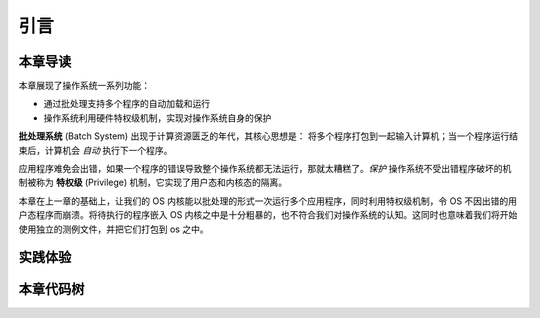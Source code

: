引言
====================

本章导读
--------------------

本章展现了操作系统一系列功能：

- 通过批处理支持多个程序的自动加载和运行
- 操作系统利用硬件特权级机制，实现对操作系统自身的保护

**批处理系统** (Batch System) 出现于计算资源匮乏的年代，其核心思想是：
将多个程序打包到一起输入计算机；当一个程序运行结束后，计算机会 *自动* 执行下一个程序。

应用程序难免会出错，如果一个程序的错误导致整个操作系统都无法运行，那就太糟糕了。*保护* 操作系统不受出错程序破坏的机制被称为 **特权级** (Privilege) 机制，它实现了用户态和内核态的隔离。

本章在上一章的基础上，让我们的 OS 内核能以批处理的形式一次运行多个应用程序，同时利用特权级机制，令 OS 不因出错的用户态程序而崩溃。将待执行的程序嵌入 OS 内核之中是十分粗暴的，也不符合我们对操作系统的认知。这同时也意味着我们将开始使用独立的测例文件，并把它们打包到 os 之中。

实践体验
--------------------

.. tabs::

    .. group-tab:: Rust

        获取本章代码：

        .. code-block:: console

            $ git clone https://github.com/LearningOS/rCore-Tutorial-2021Autumn.git
            $ cd rCore-Tutorial-2021Autumn
            $ git checkout ch2

        在 qemu 模拟器上运行本章代码：

        .. code-block:: console

            $ cd os
            $ make run LOG=INFO

        批处理系统自动加载并运行了所有的用户程序，尽管某些程序出错了：

        .. code-block:: 
        
            [rustsbi] RustSBI version 0.2.0-alpha.4
            .______       __    __      _______.___________.  _______..______   __
            |   _  \     |  |  |  |    /       |           | /       ||   _  \ |  |
            |  |_)  |    |  |  |  |   |   (----`---|  |----`|   (----`|  |_)  ||  |
            |      /     |  |  |  |    \   \       |  |      \   \    |   _  < |  |
            |  |\  \----.|  `--'  |.----)   |      |  |  .----)   |   |  |_)  ||  |
            | _| `._____| \______/ |_______/       |__|  |_______/    |______/ |__|

            [rustsbi] Implementation: RustSBI-QEMU Version 0.0.1
            [rustsbi-dtb] Hart count: cluster0 with 1 cores
            [rustsbi] misa: RV64ACDFIMSU
            [rustsbi] mideleg: ssoft, stimer, sext (0x222)
            [rustsbi] medeleg: ima, ia, bkpt, la, sa, uecall, ipage, lpage, spage (0xb1ab)
            [rustsbi] pmp0: 0x80000000 ..= 0x800fffff (rwx)
            [rustsbi] pmp1: 0x80000000 ..= 0x807fffff (rwx)
            [rustsbi] pmp2: 0x0 ..= 0xffffffffffffff (---)
            [rustsbi] enter supervisor 0x80200000
            [kernel] Hello, world!
            [ INFO] [kernel] num_app = 6
            [ INFO] [kernel] app_0 [0x8020b040, 0x8020f868)
            [ INFO] [kernel] app_1 [0x8020f868, 0x80214090)
            [ INFO] [kernel] app_2 [0x80214090, 0x80218988)
            [ INFO] [kernel] app_3 [0x80218988, 0x8021d160)
            [ INFO] [kernel] app_4 [0x8021d160, 0x80221a68)
            [ INFO] [kernel] app_5 [0x80221a68, 0x80226538)
            [ INFO] [kernel] Loading app_0
            [ERROR] [kernel] PageFault in application, core dumped.
            [ INFO] [kernel] Loading app_1
            [ERROR] [kernel] IllegalInstruction in application, core dumped.
            [ INFO] [kernel] Loading app_2
            [ERROR] [kernel] IllegalInstruction in application, core dumped.
            [ INFO] [kernel] Loading app_3
            [ INFO] [kernel] Application exited with code 1234
            [ INFO] [kernel] Loading app_4
            Hello, world from user mode program!
            [ INFO] [kernel] Application exited with code 0
            [ INFO] [kernel] Loading app_5
            3^10000=5079(MOD 10007)
            3^20000=8202(MOD 10007)
            3^30000=8824(MOD 10007)
            3^40000=5750(MOD 10007)
            3^50000=3824(MOD 10007)
            3^60000=8516(MOD 10007)
            3^70000=2510(MOD 10007)
            3^80000=9379(MOD 10007)
            3^90000=2621(MOD 10007)
            3^100000=2749(MOD 10007)
            Test power OK!
            [ INFO] [kernel] Application exited with code 0
            Panicked at src/batch.rs:68 All applications completed!

    .. group-tab:: C

        本章我们引入了用户程序，我们可以通过 ``make user`` 生成用户程序，最终将 ``.bin`` 文件放在 ``user/target/bin`` 目录下。

        .. code-block:: console

            $ git checkout ch2

        .. code-block:: console

            $ make user BASE=1 CHAPTER=2
            $ make run

        也可以直接运行打包好的测试程序。make test 会完成　make user 和 make run 两个步骤（自动设置 CHAPTER），我们可以通过 BASE 控制是否生成留做练习的测例。

        .. code-block:: console

            $ make test BASE=1

        如果你发现自己的 user 目录是空的，这是由于在 clone 的时候没有增加 ``--recursive`` 参数导致 submodule 没有初始化。解决方案如下：

        .. code-block:: console

            $ git submodule init 
            $ git submodule update

        如果顺利的话，我们可以看到批处理系统自动加载并运行所有的程序并且正确在程序出错的情况下保护了自身：

        .. code-block::

            .______       __    __      _______.___________.  _______..______   __
            |   _  \     |  |  |  |    /       |           | /       ||   _  \ |  |
            |  |_)  |    |  |  |  |   |   (----`---|  |----`|   (----`|  |_)  ||  |
            |      /     |  |  |  |    \   \       |  |      \   \    |   _  < |  |
            |  |\  \----.|  `--'  |.----)   |      |  |  .----)   |   |  |_)  ||  |
            | _| `._____| \______/ |_______/       |__|  |_______/    |______/ |__|

            [rustsbi] Platform: QEMU (Version 0.1.0)
            [rustsbi] misa: RV64ACDFIMSU
            [rustsbi] mideleg: 0x222
            [rustsbi] medeleg: 0xb1ab
            [rustsbi-dtb] Hart count: cluster0 with 1 cores
            [rustsbi] Kernel entry: 0x80200000
            hello wrold!
            Hello world from user mode program!
            Test hello_world OK!
            3^10000=5079
            3^20000=8202
            3^30000=8824
            3^40000=5750
            3^50000=3824
            3^60000=8516
            3^70000=2510
            3^80000=9379
            3^90000=2621
            3^100000=2749
            Test power OK!
            string from data section
            strinstring from stack section
            strin
            Test write1 OK!
            ALL DONE

        可以看到 4 个基础测试程序都可以正常运行。

本章代码树
--------------------

.. tabs::

    .. group-tab:: Rust

        .. code-block::

            .
            ├── ... (配置文件等)
            ├── os
            │  ├── build.rs (新增：生成 link_app.S 将应用作为一个数据段链接到内核)
            │  ├── Cargo.lock
            │  ├── Cargo.toml
            │  ├── Makefile (修改：构建内核之前先构建应用)
            │  └── src
            │     ├── batch.rs (新增：实现了一个简单的批处理系统)
            │     ├── console.rs
            │     ├── entry.asm
            │     ├── lang_items.rs
            │     ├── link_app.S (构建产物，由 os/build.rs 输出)
            │     ├── linker.ld
            │     ├── logging.rs
            │     ├── main.rs (修改：主函数中需要初始化 Trap 处理并加载和执行应用)
            │     ├── sbi.rs
            │     ├── sync (新增：包装了RefCell，暂时不用关心)
            │     │  ├── mod.rs
            │     │  └── up.rs
            │     ├── syscall (新增：系统调用子模块 syscall)
            │     │  ├── fs.rs(包含文件 I/O 相关的 syscall)
            │     │  ├── mod.rs(提供 syscall 方法根据 syscall ID 进行分发处理)
            │     │  └── process.rs(包含任务处理相关的 syscall)
            │     └── trap (新增：Trap 相关子模块 trap)
            │        ├── context.rs
            │        ├── mod.rs
            │        └── trap.S
            └── user (新增：应用测例保存在 user 目录下)
               ├── Cargo.lock
               ├── Cargo.toml
               ├── Makefile
               └── src
                  ├── bin (基于用户库 user_lib 开发的应用，每个应用放在一个源文件中)
                  │  └── ... 
                  ├── console.rs
                  ├── lang_items.rs
                  ├── lib.rs (用户库 user_lib)
                  ├── linker.ld (应用的链接脚本)
                  └── syscall.rs (包含 syscall 方法生成实际用于系统调用的汇编指令，
                                  各个具体的 syscall 都是通过 syscall 来实现的)

            ❯ tokei os
            ===============================================================================
            Language            Files        Lines         Code     Comments       Blanks
            ===============================================================================
            Assembly                1           12           11            0            1
            GNU Style Assembly      2           64           63            0            1
            Makefile                1           52           36            4           12
            TOML                    1           12            9            1            2
            -------------------------------------------------------------------------------
            Rust                   14          507          435           14           58
            |- Markdown             1           11            0            9            2
            (Total)                            518          435           23           60
            ===============================================================================
            Total                  19          647          554           19           74
            ===============================================================================

    .. group-tab:: C

        .. code-block::

            .
            ├── ... (配置文件等)
            ├── nfs
            │  └── fs
            ├── os
            │  ├── console.c
            │  ├── console.h
            │  ├── const.h
            │  ├── defs.h
            │  ├── entry.S
            │  ├── kernel.ld
            │  ├── kernelld.py
            │  ├── loader.c
            │  ├── loader.h
            │  ├── log.h
            │  ├── main.c
            │  ├── pack.py
            │  ├── printf.c
            │  ├── printf.h
            │  ├── riscv.h
            │  ├── sbi.c
            │  ├── sbi.h
            │  ├── string.c
            │  ├── string.h
            │  ├── syscall.c
            │  ├── syscall.h
            │  ├── syscall_ids.h
            │  ├── trampoline.S
            │  ├── trap.c
            │  ├── trap.h
            │  └── types.h
            ├── scripts
            │  ├── kernelld.py
            │  └── pack.py
            └── user

            ❯ tokei os
            ===============================================================================
            Language            Files        Lines         Code     Comments       Blanks
            ===============================================================================
            GNU Style Assembly      2          144          132            0           12
            C                       8          434          364           19           51
            C Header               13          906          759           39          108
            Python                  2          110          101            0            9
            ===============================================================================
            Total                  25         1594         1356           58          180
            ===============================================================================